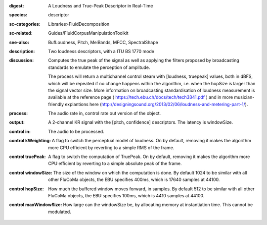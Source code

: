 :digest: A Loudness and True-Peak Descriptor in Real-Time
:species: descriptor
:sc-categories: Libraries>FluidDecomposition
:sc-related: Guides/FluidCorpusManipulationToolkit
:see-also: BufLoudness, Pitch, MelBands, MFCC, SpectralShape
:description: Two loudness descriptors, with a ITU BS 1770 mode
:discussion: 
   Computes the true peak of the signal as well as applying the filters proposed by broadcasting standards to emulate the perception of amplitude.

   The process will return a multichannel control steam with [loudness, truepeak] values, both in dBFS, which will be repeated if no change happens within the algorithm, i.e. when the hopSize is larger than the signal vector size. More information on broadcasting standardisation of loudness measurement is available at the reference page ( https://tech.ebu.ch/docs/tech/tech3341.pdf ) and in more musician-friendly explantions here (http://designingsound.org/2013/02/06/loudness-and-metering-part-1/).

:process: The audio rate in, control rate out version of the object.
:output: A 2-channel KR signal with the [pitch, confidence] descriptors. The latency is windowSize.


:control in:

   The audio to be processed.

:control kWeighting:

   A flag to switch the perceptual model of loudness. On by default, removing it makes the algorithm more CPU efficient by reverting to a simple RMS of the frame.

:control truePeak:

   A flag to switch the computation of TruePeak. On by default, removing it makes the algorithm more CPU efficient by reverting to a simple absolute peak of the frame.

:control windowSize:

   The size of the window on which the computation is done. By default 1024 to be similar with all other FluCoMa objects, the EBU specifies 400ms, which is 17640 samples at 44100.

:control hopSize:

   How much the buffered window moves forward, in samples. By default 512 to be similar with all other FluCoMa objects, the EBU specifies 100ms, which is 4410 samples at 44100.

:control maxWindowSize:

   How large can the windowSize be, by allocating memory at instantiation time. This cannot be modulated.

